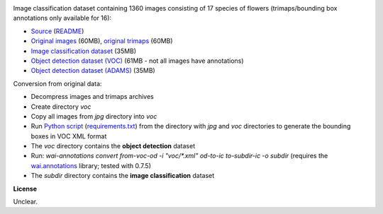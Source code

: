 .. title: 17 Flowers
.. slug: 17flowers
.. date: 2023-05-09 15:40:51 UTC+12:00
.. tags: image-classification, object-detection
.. category: image-dataset
.. link: 
.. description: 
.. type: text
.. hidetitle: True

.. image:: /images/17flowers.jpg
   :height: 200px
   :alt: 17 flowers: Daffodil
   :align: right

Image classification dataset containing 1360 images consisting of 17 species of flowers (trimaps/bounding box annotations only available for 16):

* `Source <https://www.robots.ox.ac.uk/~vgg/data/flowers/17/>`__ (`README </data/17flowers/README.txt>`__)
* `Original images </data/17flowers/17flowers.zip>`__ (60MB), `original trimaps </data/17flowers/trimaps.zip>`__ (60MB)
* `Image classification dataset </data/17flowers/17flowers-subdir.zip>`__ (35MB)
* `Object detection dataset (VOC) </data/17flowers/17flowers-voc.zip>`__ (61MB - not all images have annotations)
* `Object detection dataset (ADAMS) </data/17flowers/17flowers-adams.zip>`__ (35MB)

Conversion from original data:

* Decompress images and trimaps archives
* Create directory *voc*
* Copy all images from *jpg* directory into *voc*
* Run `Python script </conversion/17flowers/trimap_to_bb.py>`__ (`requirements.txt </conversion/17flowers/requirements.txt>`__) from the directory with *jpg* and *voc* directories to generate the bounding boxes in VOC XML format
* The *voc* directory contains the **object detection** dataset
* Run: `wai-annotations convert from-voc-od -i "voc/*.xml" od-to-ic to-subdir-ic -o subdir` (requires the `wai.annotations <https://github.com/waikato-ufdl/wai-annotations>`__ library; tested with 0.7.5)
* The *subdir* directory contains the **image classification** dataset

**License**

Unclear.
